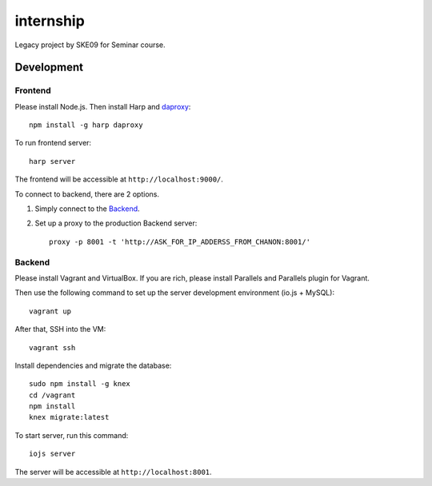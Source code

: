 internship
==========

Legacy project by SKE09 for Seminar course.


Development
-----------


Frontend
~~~~~~~~

Please install Node.js. Then install Harp and daproxy_::

  npm install -g harp daproxy

.. _daproxy: https://www.npmjs.com/package/daproxy

To run frontend server::

  harp server

The frontend will be accessible at ``http://localhost:9000/``.

To connect to backend, there are 2 options.

1. Simply connect to the Backend_.
2. Set up a proxy to the production Backend server::

      proxy -p 8001 -t 'http://ASK_FOR_IP_ADDERSS_FROM_CHANON:8001/'

Backend
~~~~~~~

Please install Vagrant and VirtualBox. If you are rich, please install Parallels and Parallels plugin for Vagrant.

Then use the following command to set up the server development environment (io.js + MySQL)::

  vagrant up

After that, SSH into the VM::

  vagrant ssh

Install dependencies and migrate the database::

  sudo npm install -g knex
  cd /vagrant
  npm install
  knex migrate:latest

To start server, run this command::

  iojs server

The server will be accessible at ``http://localhost:8001``.


